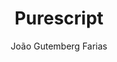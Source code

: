 #+TITLE: Purescript
#+AUTHOR: João Gutemberg Farias
#+EMAIL: joao.gutemberg.farias@gmail.com
#+CREATED: [2021-07-18 Sun 17:50]
#+LAST_MODIFIED: [2021-07-18 Sun 17:50]
#+ROAM_TAGS: 


